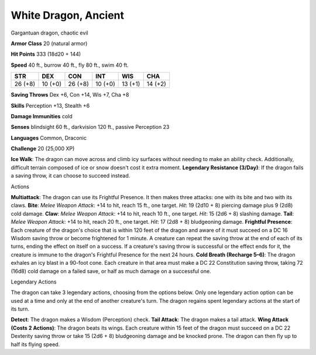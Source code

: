 
.. _srd_White-Dragon-Ancient:

White Dragon, Ancient
---------------------

Gargantuan dragon, chaotic evil

**Armor Class** 20 (natural armor)

**Hit Points** 333 (18d20 + 144)

**Speed** 40 ft., burrow 40 ft., fly 80 ft., swim 40 ft.

+-----------+-----------+-----------+-----------+-----------+-----------+
| STR       | DEX       | CON       | INT       | WIS       | CHA       |
+===========+===========+===========+===========+===========+===========+
| 26 (+8)   | 10 (+0)   | 26 (+8)   | 10 (+0)   | 13 (+1)   | 14 (+2)   |
+-----------+-----------+-----------+-----------+-----------+-----------+

**Saving Throws** Dex +6, Con +14, Wis +7, Cha +8

**Skills** Perception +13, Stealth +6

**Damage Immunities** cold

**Senses** blindsight 60 ft., darkvision 120 ft., passive Perception 23

**Languages** Common, Draconic

**Challenge** 20 (25,000 XP)

**Ice Walk**: The dragon can move across and climb icy surfaces without
needing to make an ability check. Additionally, difficult terrain
composed of ice or snow doesn't cost it extra moment. **Legendary
Resistance (3/Day)**: If the dragon fails a saving throw, it can choose
to succeed instead.

Actions

**Multiattack**: The dragon can use its Frightful Presence. It then
makes three attacks: one with its bite and two with its claws. **Bite**:
*Melee Weapon Attack*: +14 to hit, reach 15 ft., one target. *Hit*: 19
(2d10 + 8) piercing damage plus 9 (2d8) cold damage. **Claw**: *Melee
Weapon Attack*: +14 to hit, reach 10 ft., one target. *Hit*: 15 (2d6 +
8) slashing damage. **Tail**: *Melee Weapon Attack*: +14 to hit, reach
20 ft., one target. *Hit*: 17 (2d8 + 8) bludgeoning damage. **Frightful
Presence**: Each creature of the dragon's choice that is within 120 feet
of the dragon and aware of it must succeed on a DC 16 Wisdom saving
throw or become frightened for 1 minute. A creature can repeat the
saving throw at the end of each of its turns, ending the effect on
itself on a success. If a creature's saving throw is successful or the
effect ends for it, the creature is immune to the dragon's Frightful
Presence for the next 24 hours. **Cold Breath (Recharge 5–6)**: The
dragon exhales an icy blast in a 90-foot cone. Each creature in that
area must make a DC 22 Constitution saving throw, taking 72 (16d8) cold
damage on a failed save, or half as much damage on a successful one.

Legendary Actions

The dragon can take 3 legendary actions, choosing from the options
below. Only one legendary action option can be used at a time and only
at the end of another creature's turn. The dragon regains spent
legendary actions at the start of its turn.

**Detect**: The dragon makes a Wisdom (Perception) check. **Tail
Attack**: The dragon makes a tail attack. **Wing Attack (Costs 2
Actions)**: The dragon beats its wings. Each creature within 15 feet of
the dragon must succeed on a DC 22 Dexterity saving throw or take 15
(2d6 + 8) bludgeoning damage and be knocked prone. The dragon can then
fly up to half its flying speed.
